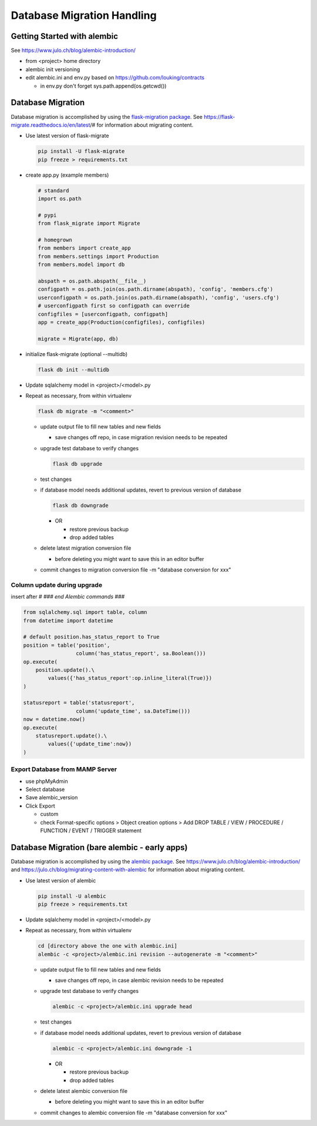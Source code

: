 Database Migration Handling
+++++++++++++++++++++++++++++++++

Getting Started with alembic
----------------------------

See https://www.julo.ch/blog/alembic-introduction/

-  from <project> home directory
-  alembic init versioning
-  edit alembic.ini and env.py based on https://github.com/louking/contracts

   -  in env.py don't forget sys.path.append(os.getcwd())

Database Migration
--------------------------
Database migration is accomplished by using the `flask-migration
package <https://pypi.org/project/Flask-Migrate/>`__. See
https://flask-migrate.readthedocs.io/en/latest/# for information
about migrating content.

-   Use latest version of flask-migrate

    .. code-block:: shell

       pip install -U flask-migrate
       pip freeze > requirements.txt

-   create app.py (example members)

    .. code-block:: python

        # standard
        import os.path

        # pypi
        from flask_migrate import Migrate

        # homegrown
        from members import create_app
        from members.settings import Production
        from members.model import db

        abspath = os.path.abspath(__file__)
        configpath = os.path.join(os.path.dirname(abspath), 'config', 'members.cfg')
        userconfigpath = os.path.join(os.path.dirname(abspath), 'config', 'users.cfg')
        # userconfigpath first so configpath can override
        configfiles = [userconfigpath, configpath]
        app = create_app(Production(configfiles), configfiles)

        migrate = Migrate(app, db)

-   initialize flask-migrate (optional --multidb)

    .. code-block:: shell

        flask db init --multidb

-   Update sqlalchemy model in <project>/<model>.py
-   Repeat as necessary, from within virtualenv

    .. code-block:: shell

       flask db migrate -m "<comment>"

    -   update output file to fill new tables and new fields

        -  save changes off repo, in case migration revision needs to be repeated

    -   upgrade test database to verify changes

        .. code-block:: shell

           flask db upgrade

    -   test changes
    -   if database model needs additional updates, revert to previous version of database

        .. code-block:: shell

             flask db downgrade

        -   OR

            -  restore previous backup
            -  drop added tables

    -   delete latest migration conversion file

        -  before deleting you might want to save this in an editor buffer

    -  commit changes to migration conversion file -m "database conversion for xxx"

Column update during upgrade
================================

insert after `# ### end Alembic commands ###`

.. code-block:: python

    from sqlalchemy.sql import table, column
    from datetime import datetime

    # default position.has_status_report to True
    position = table('position',
                     column('has_status_report', sa.Boolean()))
    op.execute(
        position.update().\
            values({'has_status_report':op.inline_literal(True)})
    )

    statusreport = table('statusreport',
                     column('update_time', sa.DateTime()))
    now = datetime.now()
    op.execute(
        statusreport.update().\
            values({'update_time':now})
    )


Export Database from MAMP Server
================================

-  use phpMyAdmin
-  Select database
-  Save alembic_version
-  Click Export

   -  custom
   -  check Format-specific options > Object creation options > Add DROP TABLE / VIEW / PROCEDURE / FUNCTION / EVENT / TRIGGER statement

Database Migration (bare alembic - early apps)
------------------------------------------------

Database migration is accomplished by using the `alembic
package <https://pypi.python.org/pypi/alembic>`__. See
https://www.julo.ch/blog/alembic-introduction/ and
https://julo.ch/blog/migrating-content-with-alembic for information
about migrating content.

-   Use latest version of alembic

    .. code-block:: shell

       pip install -U alembic
       pip freeze > requirements.txt

-   Update sqlalchemy model in <project>/<model>.py
-   Repeat as necessary, from within virtualenv

    .. code-block:: shell

       cd [directory above the one with alembic.ini]
       alembic -c <project>/alembic.ini revision --autogenerate -m "<comment>"

    -   update output file to fill new tables and new fields

        -  save changes off repo, in case alembic revision needs to be repeated

    -   upgrade test database to verify changes

        .. code-block:: shell

           alembic -c <project>/alembic.ini upgrade head

    -   test changes
    -   if database model needs additional updates, revert to previous version of database

        .. code-block:: shell

             alembic -c <project>/alembic.ini downgrade -1

        -   OR

            -  restore previous backup
            -  drop added tables

    -   delete latest alembic conversion file

        -  before deleting you might want to save this in an editor buffer

    -  commit changes to alembic conversion file -m "database conversion for xxx"

